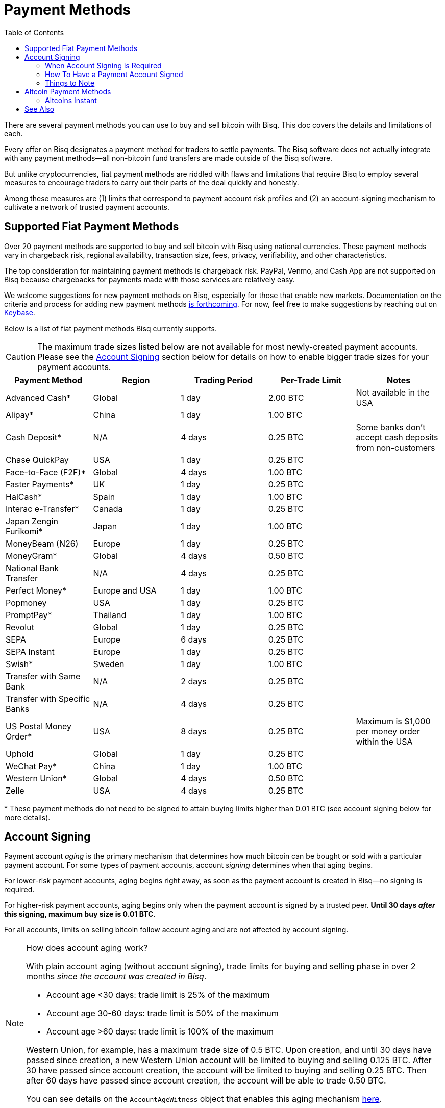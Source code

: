 = Payment Methods
:imagesdir: ./images
:toc:
:high-risk:     0.25 BTC
:mid-risk:      0.50 BTC
:low-risk:      1.00 BTC
:very-low-risk: 2.00 BTC

There are several payment methods you can use to buy and sell bitcoin with Bisq. This doc covers the details and limitations of each.

Every offer on Bisq designates a payment method for traders to settle payments. The Bisq software does not actually integrate with any payment methods—all non-bitcoin fund transfers are made outside of the Bisq software.

But unlike cryptocurrencies, fiat payment methods are riddled with flaws and limitations that require Bisq to employ several measures to encourage traders to carry out their parts of the deal quickly and honestly.

Among these measures are (1) limits that correspond to payment account risk profiles and (2) an account-signing mechanism to cultivate a network of trusted payment accounts.

== Supported Fiat Payment Methods

Over 20 payment methods are supported to buy and sell bitcoin with Bisq using national currencies. These payment methods vary in chargeback risk, regional availability, transaction size, fees, privacy, verifiability, and other characteristics.

The top consideration for maintaining payment methods is chargeback risk. PayPal, Venmo, and Cash App are not supported on Bisq because chargebacks for payments made with those services are relatively easy.

We welcome suggestions for new payment methods on Bisq, especially for those that enable new markets. Documentation on the criteria and process for adding new payment methods https://github.com/bisq-network/bisq-docs/issues/172[is forthcoming^]. For now, feel free to make suggestions by reaching out on https://keybase.io/team/bisq[Keybase^].

Below is a list of fiat payment methods Bisq currently supports.

CAUTION: The maximum trade sizes listed below are not available for most newly-created payment accounts. Please see the <<#account-signing, Account Signing>> section below for details on how to enable bigger trade sizes for your payment accounts.

|===
|Payment Method |Region |Trading Period |Per-Trade Limit|Notes

|Advanced Cash*
|Global
|1 day
|{very-low-risk}
|Not available in the USA

|Alipay*
|China
|1 day
|{low-risk}
|

|Cash Deposit*
|N/A
|4 days
|{high-risk}
|Some banks don't accept cash deposits from non-customers

|Chase QuickPay
|USA
|1 day
|{high-risk}
|

|Face-to-Face (F2F)*
|Global
|4 days
|{low-risk}
|

|Faster Payments*
|UK
|1 day
|{high-risk}
|

|HalCash*
|Spain
|1 day
|{low-risk}
|

|Interac e-Transfer*
|Canada
|1 day
|{high-risk}
|

|Japan Zengin Furikomi*
|Japan
|1 day
|{low-risk}
|

|MoneyBeam (N26)
|Europe
|1 day
|{high-risk}
|

|MoneyGram*
|Global
|4 days
|{mid-risk}
|

|National Bank Transfer
|N/A
|4 days
|{high-risk}
|

|Perfect Money*
|Europe and USA
|1 day
|{low-risk}
|

|Popmoney
|USA
|1 day
|{high-risk}
|

|PromptPay*
|Thailand
|1 day
|{low-risk}
|

|Revolut
|Global
|1 day
|{high-risk}
|

|SEPA
|Europe
|6 days
|{high-risk}
|

|SEPA Instant
|Europe
|1 day
|{high-risk}
|

|Swish*
|Sweden
|1 day
|{low-risk}
|

|Transfer with Same Bank
|N/A
|2 days
|{high-risk}
|

|Transfer with Specific Banks
|N/A
|4 days
|{high-risk}
|

|US Postal Money Order*
|USA
|8 days
|{high-risk}
|Maximum is $1,000 per money order within the USA

|Uphold
|Global
|1 day
|{high-risk}
|

|WeChat Pay*
|China
|1 day
|{low-risk}
|

|Western Union*
|Global
|4 days
|{mid-risk}
|

|Zelle
|USA
|4 days
|{high-risk}
|

|===

+++* These payment methods do not need to be signed to attain buying limits higher than 0.01 BTC (see account signing below for more details).+++

== Account Signing

Payment account _aging_ is the primary mechanism that determines how much bitcoin can be bought or sold with a particular payment account. For some types of payment accounts, account _signing_ determines when that aging begins.

For lower-risk payment accounts, aging begins right away, as soon as the payment account is created in Bisq—no signing is required.

For higher-risk payment accounts, aging begins only when the payment account is signed by a trusted peer. **Until 30 days _after_ this signing, maximum buy size is 0.01 BTC**.

For all accounts, limits on selling bitcoin follow account aging and are not affected by account signing.

[NOTE]
.How does account aging work?
====
With plain account aging (without account signing), trade limits for buying and selling phase in over 2 months _since the account was created in Bisq_.

* Account age <30 days: trade limit is 25% of the maximum
* Account age 30-60 days: trade limit is 50% of the maximum
* Account age >60 days: trade limit is 100% of the maximum

Western Union, for example, has a maximum trade size of 0.5 BTC. Upon creation, and until 30 days have passed since creation, a new Western Union account will be limited to buying and selling 0.125 BTC. After 30 have passed since account creation, the account will be limited to buying and selling 0.25 BTC. Then after 60 days have passed since account creation, the account will be able to trade 0.50 BTC.

You can see details on the `AccountAgeWitness` object that enables this aging mechanism <<payment-account-age-witness#, here>>.
====

=== When Account Signing is Required

Payment accounts are considered to have higher risk if they meet both of the following conditions:

1. the payment account will be used to buy or sell bitcoin for a major national currency market on Bisq (USD, EUR, CAD, GBP, AUD, BRL)
2. the payment account has chargeback risk (SEPA, SEPA Instant, Interac e-Transfer, Zelle, Revolut, Chase QuickPay, Popmoney, MoneyBeam, Uphold, and any kind of bank transfer)

In major national currency markets, account signing is not required to enable account aging for face-to-face trading, cash deposits, money orders (US Postal Money Orders, MoneyGram, Western Union) or Advanced Cash.

In other markets, account signing is not currently required for any payment methods.

=== How To Have a Payment Account Signed

A signed payment account indicates that it can be trusted to engage in trades honestly, and as a result, is allowed higher trading limits.

WARNING: Account signing does not _guarantee_ problem-free trading. Instead, it creates a trusted network of accounts where it is _unlikely_ to encounter a scammer.

**Please note that account signing works per payment account.** Having one payment account signed does not affect trading limits on your other payment accounts. You need to go through the account signing process below for each payment account you want to lift limits for.

Here's how to have a payment account signed for higher bitcoin buying limits.

1. **Take an offer to buy bitcoin.** This offer must be from a trading peer with a signed payment account who is able to sign other payment accounts.
+
If a trading peer is capable of signing your payment account, they'll have a check mark on their offer listing in the `Time since signing` column.
+
image::peer-can-sign-offer-listing.png[Look for this indicator.,400,400]
+
You can click the trading peer's avatar to see more details on the account signing.
+
image::account-signing-details-pop.png[Look for this indicator.,400,400]
+
[NOTE]
.How were the first payment accounts signed if there were no peers to sign them?
====
Bisq arbitrators signed a collection of accounts that met certain criteria to bootstrap the network of trusted payment accounts just before the v1.2 release.

The following criteria were determined to balance high integrity with volume (so that there were a sufficient number of signed peer accounts available to sign other peer accounts in the beginning):

* payment account must be older than 60 days
* payment account must have been involved in a dispute as a bitcoin buyer, and received bitcoin as an outcome of that dispute (thereby proving that a successful fiat _payment_ took place)

All payment accounts that met the 2 criteria above were signed by arbitrators and immediately able to sign other payment accounts upon the release of v1.2.
====

2. **Successfully settle the trade.** When you send your fiat payment to the seller, your payment account will be signed when the seller clicks the `Confirm payment received` button.
+
Thirty days after signing, the following will take place:
+
--
* the 0.01 BTC buying limit will be lifted
* trading limits will apply as if account aging began at the time of signing
* you will be able to sign other payment accounts
--
+
NOTE: The purpose of the 30-day delay is to allow time for chargebacks, as the typical trade period is often not long enough for fraudulent charges to be detected. This is why you should send payment as quickly as possible when looking to get signed, and why sellers will take as long as possible (within the trade period) to confirm your payment on their end.
+
To clarify how trading limits apply, let's look at a concrete example with SEPA. SEPA payments have a maximum trade size of 0.25 BTC. With plain account aging, this limit would phase in over 3 months after account creation. The limit would be 0.0625 BTC in the first month, 0.125 BTC in the second month, and 0.25 BTC afterward. To see how account signing changes this, let's assume we create a SEPA payment account on 01 January 2020. Then let's assume that the account is not signed until 01 March 2020. Even though the account is 60 days old at the time of signing, it will retain its 0.01 BTC buy limit through January, February, _and_ March. Then, on 01 April 2020 (30 days after signing), the payment account will drop its 0.01 BTC limit and take on a 0.125 BTC trade limit. Why? Because at that point, it's over 30 days old _as of the date it was signed_.

3. **Sign other users.** No one likes 0.01 BTC limits, and many users will want to be signed by a peer with a trusted account. Once you're signed, please try to maintain some offers to give unsigned buyers a chance to be signed to broaden the trusted network.

=== Things to Note

* Selling limits are unaffected by account signing, and instead follow account aging. This means you can create a payment account to sell bitcoin using a risky payment method and sell 0.0625 BTC right away. You will only be able to _buy_ 0.01 BTC with that account, however, until it is signed.
+
There's a field in payment account details that specified exactly what your payment account limits are.
+
image::account-signing-limit-details.png[Payment account limit details.,400,400]

* Additional methods to have a payment account signed without a delay are in discussion (see https://github.com/bisq-network/proposals/issues/93[here^] and https://github.com/bisq-network/proposals/issues/83[here^]).

== Altcoin Payment Methods

Bisq also supports a variety of other cryptocurrencies for buying and selling bitcoin. Because such fund transfers are irreversible and relatively quick, altcoin trade sizes are 2 BTC across the board (no account signing or account aging necessary) with a 1-day trade period.

=== Altcoins Instant

image::altcoins-instant.png[Make an Altcoins Instant account.,400,400]

When creating an altcoin payment account on Bisq, you can opt to make it for Instant offers. Instant offers are just like regular offers—all typical <<trading-rules#,trading rules>> apply—but the **trade period is 1 hour** instead of 1 day.

TIP: Don't forget to disable Instant offers when you're away from your computer!

Instant accounts can only be used to make and take Instant offers, so you'll probably want to create a regular altcoin account to make and take regular offers too.

== See Also

 * https://github.com/bisq-network/bisq/blob/master/core/src/main/java/bisq/core/payment/payload/PaymentMethod.java
 * https://en.bitcoin.it/wiki/Payment_methods
